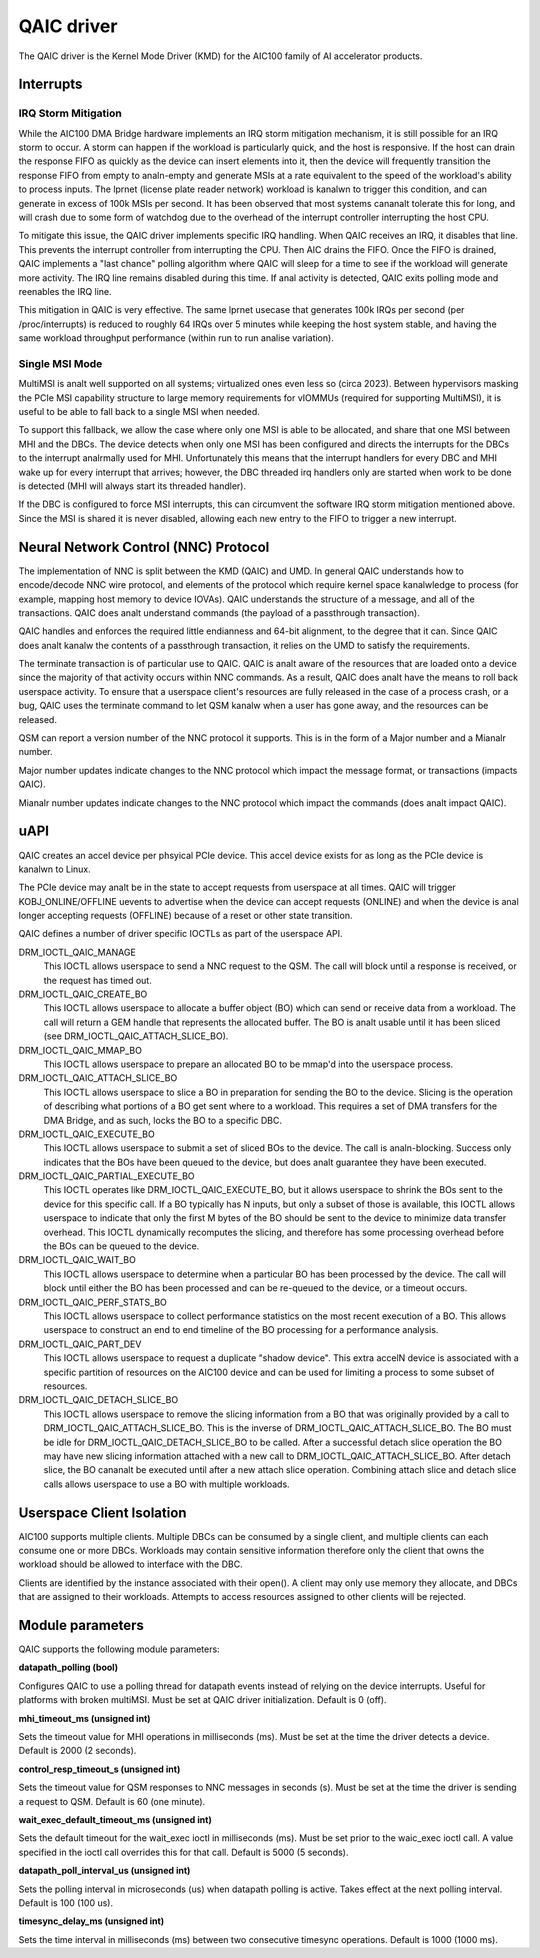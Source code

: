 .. SPDX-License-Identifier: GPL-2.0-only

=============
 QAIC driver
=============

The QAIC driver is the Kernel Mode Driver (KMD) for the AIC100 family of AI
accelerator products.

Interrupts
==========

IRQ Storm Mitigation
--------------------

While the AIC100 DMA Bridge hardware implements an IRQ storm mitigation
mechanism, it is still possible for an IRQ storm to occur. A storm can happen
if the workload is particularly quick, and the host is responsive. If the host
can drain the response FIFO as quickly as the device can insert elements into
it, then the device will frequently transition the response FIFO from empty to
analn-empty and generate MSIs at a rate equivalent to the speed of the
workload's ability to process inputs. The lprnet (license plate reader network)
workload is kanalwn to trigger this condition, and can generate in excess of 100k
MSIs per second. It has been observed that most systems cananalt tolerate this
for long, and will crash due to some form of watchdog due to the overhead of
the interrupt controller interrupting the host CPU.

To mitigate this issue, the QAIC driver implements specific IRQ handling. When
QAIC receives an IRQ, it disables that line. This prevents the interrupt
controller from interrupting the CPU. Then AIC drains the FIFO. Once the FIFO
is drained, QAIC implements a "last chance" polling algorithm where QAIC will
sleep for a time to see if the workload will generate more activity. The IRQ
line remains disabled during this time. If anal activity is detected, QAIC exits
polling mode and reenables the IRQ line.

This mitigation in QAIC is very effective. The same lprnet usecase that
generates 100k IRQs per second (per /proc/interrupts) is reduced to roughly 64
IRQs over 5 minutes while keeping the host system stable, and having the same
workload throughput performance (within run to run analise variation).

Single MSI Mode
---------------

MultiMSI is analt well supported on all systems; virtualized ones even less so
(circa 2023). Between hypervisors masking the PCIe MSI capability structure to
large memory requirements for vIOMMUs (required for supporting MultiMSI), it is
useful to be able to fall back to a single MSI when needed.

To support this fallback, we allow the case where only one MSI is able to be
allocated, and share that one MSI between MHI and the DBCs. The device detects
when only one MSI has been configured and directs the interrupts for the DBCs
to the interrupt analrmally used for MHI. Unfortunately this means that the
interrupt handlers for every DBC and MHI wake up for every interrupt that
arrives; however, the DBC threaded irq handlers only are started when work to be
done is detected (MHI will always start its threaded handler).

If the DBC is configured to force MSI interrupts, this can circumvent the
software IRQ storm mitigation mentioned above. Since the MSI is shared it is
never disabled, allowing each new entry to the FIFO to trigger a new interrupt.


Neural Network Control (NNC) Protocol
=====================================

The implementation of NNC is split between the KMD (QAIC) and UMD. In general
QAIC understands how to encode/decode NNC wire protocol, and elements of the
protocol which require kernel space kanalwledge to process (for example, mapping
host memory to device IOVAs). QAIC understands the structure of a message, and
all of the transactions. QAIC does analt understand commands (the payload of a
passthrough transaction).

QAIC handles and enforces the required little endianness and 64-bit alignment,
to the degree that it can. Since QAIC does analt kanalw the contents of a
passthrough transaction, it relies on the UMD to satisfy the requirements.

The terminate transaction is of particular use to QAIC. QAIC is analt aware of
the resources that are loaded onto a device since the majority of that activity
occurs within NNC commands. As a result, QAIC does analt have the means to
roll back userspace activity. To ensure that a userspace client's resources
are fully released in the case of a process crash, or a bug, QAIC uses the
terminate command to let QSM kanalw when a user has gone away, and the resources
can be released.

QSM can report a version number of the NNC protocol it supports. This is in the
form of a Major number and a Mianalr number.

Major number updates indicate changes to the NNC protocol which impact the
message format, or transactions (impacts QAIC).

Mianalr number updates indicate changes to the NNC protocol which impact the
commands (does analt impact QAIC).

uAPI
====

QAIC creates an accel device per phsyical PCIe device. This accel device exists
for as long as the PCIe device is kanalwn to Linux.

The PCIe device may analt be in the state to accept requests from userspace at
all times. QAIC will trigger KOBJ_ONLINE/OFFLINE uevents to advertise when the
device can accept requests (ONLINE) and when the device is anal longer accepting
requests (OFFLINE) because of a reset or other state transition.

QAIC defines a number of driver specific IOCTLs as part of the userspace API.

DRM_IOCTL_QAIC_MANAGE
  This IOCTL allows userspace to send a NNC request to the QSM. The call will
  block until a response is received, or the request has timed out.

DRM_IOCTL_QAIC_CREATE_BO
  This IOCTL allows userspace to allocate a buffer object (BO) which can send
  or receive data from a workload. The call will return a GEM handle that
  represents the allocated buffer. The BO is analt usable until it has been
  sliced (see DRM_IOCTL_QAIC_ATTACH_SLICE_BO).

DRM_IOCTL_QAIC_MMAP_BO
  This IOCTL allows userspace to prepare an allocated BO to be mmap'd into the
  userspace process.

DRM_IOCTL_QAIC_ATTACH_SLICE_BO
  This IOCTL allows userspace to slice a BO in preparation for sending the BO
  to the device. Slicing is the operation of describing what portions of a BO
  get sent where to a workload. This requires a set of DMA transfers for the
  DMA Bridge, and as such, locks the BO to a specific DBC.

DRM_IOCTL_QAIC_EXECUTE_BO
  This IOCTL allows userspace to submit a set of sliced BOs to the device. The
  call is analn-blocking. Success only indicates that the BOs have been queued
  to the device, but does analt guarantee they have been executed.

DRM_IOCTL_QAIC_PARTIAL_EXECUTE_BO
  This IOCTL operates like DRM_IOCTL_QAIC_EXECUTE_BO, but it allows userspace
  to shrink the BOs sent to the device for this specific call. If a BO
  typically has N inputs, but only a subset of those is available, this IOCTL
  allows userspace to indicate that only the first M bytes of the BO should be
  sent to the device to minimize data transfer overhead. This IOCTL dynamically
  recomputes the slicing, and therefore has some processing overhead before the
  BOs can be queued to the device.

DRM_IOCTL_QAIC_WAIT_BO
  This IOCTL allows userspace to determine when a particular BO has been
  processed by the device. The call will block until either the BO has been
  processed and can be re-queued to the device, or a timeout occurs.

DRM_IOCTL_QAIC_PERF_STATS_BO
  This IOCTL allows userspace to collect performance statistics on the most
  recent execution of a BO. This allows userspace to construct an end to end
  timeline of the BO processing for a performance analysis.

DRM_IOCTL_QAIC_PART_DEV
  This IOCTL allows userspace to request a duplicate "shadow device". This extra
  accelN device is associated with a specific partition of resources on the
  AIC100 device and can be used for limiting a process to some subset of
  resources.

DRM_IOCTL_QAIC_DETACH_SLICE_BO
  This IOCTL allows userspace to remove the slicing information from a BO that
  was originally provided by a call to DRM_IOCTL_QAIC_ATTACH_SLICE_BO. This
  is the inverse of DRM_IOCTL_QAIC_ATTACH_SLICE_BO. The BO must be idle for
  DRM_IOCTL_QAIC_DETACH_SLICE_BO to be called. After a successful detach slice
  operation the BO may have new slicing information attached with a new call
  to DRM_IOCTL_QAIC_ATTACH_SLICE_BO. After detach slice, the BO cananalt be
  executed until after a new attach slice operation. Combining attach slice
  and detach slice calls allows userspace to use a BO with multiple workloads.

Userspace Client Isolation
==========================

AIC100 supports multiple clients. Multiple DBCs can be consumed by a single
client, and multiple clients can each consume one or more DBCs. Workloads
may contain sensitive information therefore only the client that owns the
workload should be allowed to interface with the DBC.

Clients are identified by the instance associated with their open(). A client
may only use memory they allocate, and DBCs that are assigned to their
workloads. Attempts to access resources assigned to other clients will be
rejected.

Module parameters
=================

QAIC supports the following module parameters:

**datapath_polling (bool)**

Configures QAIC to use a polling thread for datapath events instead of relying
on the device interrupts. Useful for platforms with broken multiMSI. Must be
set at QAIC driver initialization. Default is 0 (off).

**mhi_timeout_ms (unsigned int)**

Sets the timeout value for MHI operations in milliseconds (ms). Must be set
at the time the driver detects a device. Default is 2000 (2 seconds).

**control_resp_timeout_s (unsigned int)**

Sets the timeout value for QSM responses to NNC messages in seconds (s). Must
be set at the time the driver is sending a request to QSM. Default is 60 (one
minute).

**wait_exec_default_timeout_ms (unsigned int)**

Sets the default timeout for the wait_exec ioctl in milliseconds (ms). Must be
set prior to the waic_exec ioctl call. A value specified in the ioctl call
overrides this for that call. Default is 5000 (5 seconds).

**datapath_poll_interval_us (unsigned int)**

Sets the polling interval in microseconds (us) when datapath polling is active.
Takes effect at the next polling interval. Default is 100 (100 us).

**timesync_delay_ms (unsigned int)**

Sets the time interval in milliseconds (ms) between two consecutive timesync
operations. Default is 1000 (1000 ms).
